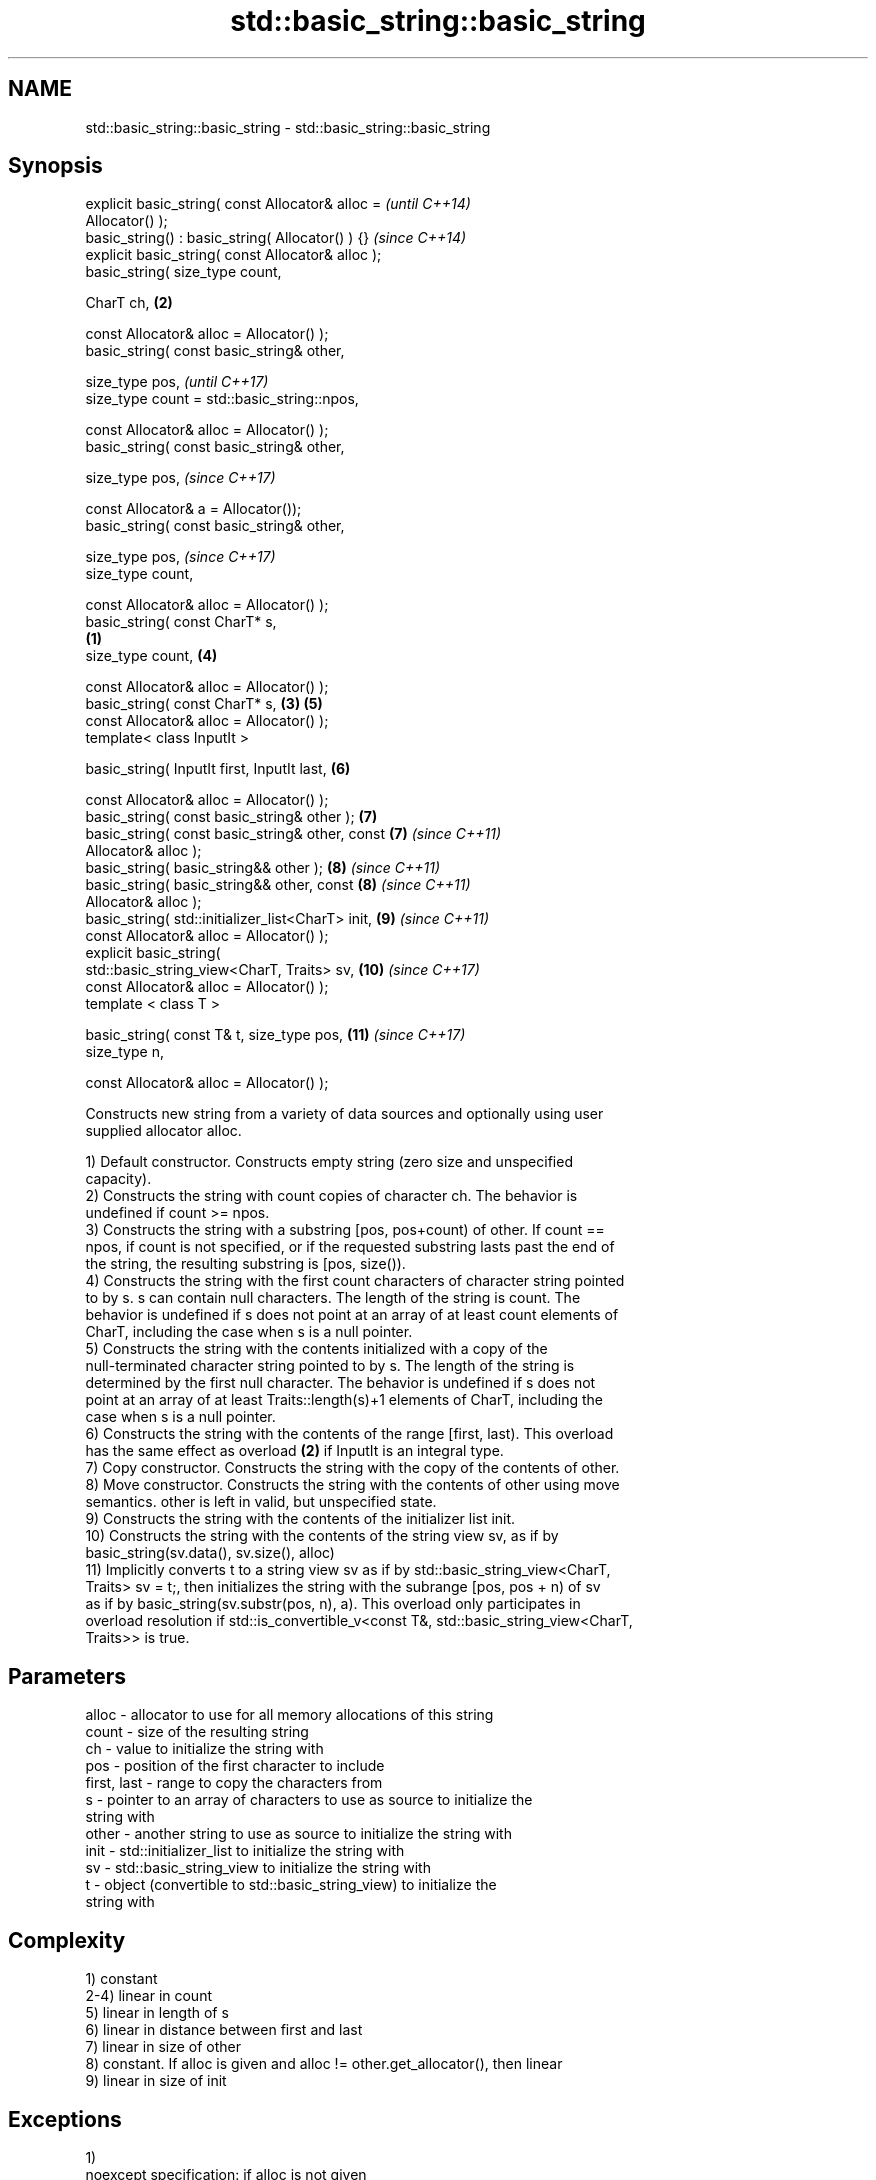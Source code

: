 .TH std::basic_string::basic_string 3 "Apr  2 2017" "2.1 | http://cppreference.com" "C++ Standard Libary"
.SH NAME
std::basic_string::basic_string \- std::basic_string::basic_string

.SH Synopsis
   explicit basic_string( const Allocator& alloc =          \fI(until C++14)\fP
   Allocator() );
   basic_string() : basic_string( Allocator() ) {}          \fI(since C++14)\fP
   explicit basic_string( const Allocator& alloc );
   basic_string( size_type count,

   CharT ch,                                            \fB(2)\fP

   const Allocator& alloc = Allocator() );
   basic_string( const basic_string& other,

   size_type pos,                                                         \fI(until C++17)\fP
   size_type count = std::basic_string::npos,

   const Allocator& alloc = Allocator() );
   basic_string( const basic_string& other,

   size_type pos,                                                         \fI(since C++17)\fP

   const Allocator& a = Allocator());
   basic_string( const basic_string& other,

   size_type pos,                                                         \fI(since C++17)\fP
   size_type count,

   const Allocator& alloc = Allocator() );
   basic_string( const CharT* s,
                                                    \fB(1)\fP
   size_type count,                                         \fB(4)\fP

   const Allocator& alloc = Allocator() );
   basic_string( const CharT* s,                        \fB(3)\fP \fB(5)\fP
   const Allocator& alloc = Allocator() );
   template< class InputIt >

   basic_string( InputIt first, InputIt last,               \fB(6)\fP

   const Allocator& alloc = Allocator() );
   basic_string( const basic_string& other );               \fB(7)\fP
   basic_string( const basic_string& other, const           \fB(7)\fP           \fI(since C++11)\fP
   Allocator& alloc );
   basic_string( basic_string&& other );                    \fB(8)\fP           \fI(since C++11)\fP
   basic_string( basic_string&& other, const                \fB(8)\fP           \fI(since C++11)\fP
   Allocator& alloc );
   basic_string( std::initializer_list<CharT> init,         \fB(9)\fP           \fI(since C++11)\fP
   const Allocator& alloc = Allocator() );
   explicit basic_string(
   std::basic_string_view<CharT, Traits> sv,                \fB(10)\fP          \fI(since C++17)\fP
   const Allocator& alloc = Allocator() );
   template < class T >

   basic_string( const T& t, size_type pos,                 \fB(11)\fP          \fI(since C++17)\fP
   size_type n,

   const Allocator& alloc = Allocator() );

   Constructs new string from a variety of data sources and optionally using user
   supplied allocator alloc.

   1) Default constructor. Constructs empty string (zero size and unspecified
   capacity).
   2) Constructs the string with count copies of character ch. The behavior is
   undefined if count >= npos.
   3) Constructs the string with a substring [pos, pos+count) of other. If count ==
   npos, if count is not specified, or if the requested substring lasts past the end of
   the string, the resulting substring is [pos, size()).
   4) Constructs the string with the first count characters of character string pointed
   to by s. s can contain null characters. The length of the string is count. The
   behavior is undefined if s does not point at an array of at least count elements of
   CharT, including the case when s is a null pointer.
   5) Constructs the string with the contents initialized with a copy of the
   null-terminated character string pointed to by s. The length of the string is
   determined by the first null character. The behavior is undefined if s does not
   point at an array of at least Traits::length(s)+1 elements of CharT, including the
   case when s is a null pointer.
   6) Constructs the string with the contents of the range [first, last). This overload
   has the same effect as overload \fB(2)\fP if InputIt is an integral type.
   7) Copy constructor. Constructs the string with the copy of the contents of other.
   8) Move constructor. Constructs the string with the contents of other using move
   semantics. other is left in valid, but unspecified state.
   9) Constructs the string with the contents of the initializer list init.
   10) Constructs the string with the contents of the string view sv, as if by
   basic_string(sv.data(), sv.size(), alloc)
   11) Implicitly converts t to a string view sv as if by std::basic_string_view<CharT,
   Traits> sv = t;, then initializes the string with the subrange [pos, pos + n) of sv
   as if by basic_string(sv.substr(pos, n), a). This overload only participates in
   overload resolution if std::is_convertible_v<const T&, std::basic_string_view<CharT,
   Traits>> is true.

.SH Parameters

   alloc       - allocator to use for all memory allocations of this string
   count       - size of the resulting string
   ch          - value to initialize the string with
   pos         - position of the first character to include
   first, last - range to copy the characters from
   s           - pointer to an array of characters to use as source to initialize the
                 string with
   other       - another string to use as source to initialize the string with
   init        - std::initializer_list to initialize the string with
   sv          - std::basic_string_view to initialize the string with
   t           - object (convertible to std::basic_string_view) to initialize the
                 string with

.SH Complexity

   1) constant
   2-4) linear in count
   5) linear in length of s
   6) linear in distance between first and last
   7) linear in size of other
   8) constant. If alloc is given and alloc != other.get_allocator(), then linear
   9) linear in size of init

.SH Exceptions

   1)
   noexcept specification: if alloc is not given
   noexcept(noexcept(Allocator()))               \fI(since C++17)\fP
   noexcept specification:
   noexcept
   if alloc is given

   3) std::out_of_range if pos > other.size()
   8)
   noexcept specification:
   noexcept
   if alloc is not given
   . Throws nothing if alloc == str.get_allocator()

.SH Notes

   Initialization with a string literal that contains embedded '\\0' characters uses the
   overload \fB(5)\fP, which stops at the first null character. This can be avoided by
   specifying a different constructor or by using operator""s:

 std::string s1 = "ab\\0\\0cd";   // s1 contains "ab"
 std::string s2{"ab\\0\\0cd", 6}; // s2 contains "ab\\0\\0cd"
 std::string s3 = "ab\\0\\0cd"s;  // s3 contains "ab\\0\\0cd"

.SH Example

   
// Run this code

 #include <iostream>
 #include <cassert>
 #include <iterator>
 #include <string>

 int main()
 {
   {
     // string::string()
     std::string s;
     assert(s.empty() && (s.length() == 0) && (s.size() == 0));
   }

   {
     // string::string(size_type count, charT ch)
     std::string s(4, '=');
     std::cout << s << '\\n'; // "===="
   }

   {
     std::string const other("Exemplary");
     // string::string(string const& other, size_type pos, size_type count)
     std::string s(other, 0, other.length()-1);
     std::cout << s << '\\n'; // "Exemplar"
   }

   {
     // string::string(charT const* s, size_type count)
     std::string s("C-style string", 7);
     std::cout << s << '\\n'; // "C-style"
   }

   {
     // string::string(charT const* s)
     std::string s("C-style\\0string");
     std::cout << s << '\\n'; // "C-style"
   }

   {
     char mutable_c_str[] = "another C-style string";
     // string::string(InputIt first, InputIt last)
     std::string s(std::begin(mutable_c_str)+8, std::end(mutable_c_str)-1);
     std::cout << s << '\\n'; // "C-style string"
   }

   {
     std::string const other("Exemplar");
     std::string s(other);
     std::cout << s << '\\n'; // "Exemplar"
   }

   {
     // string::string(string&& str)
     std::string s(std::string("C++ by ") + std::string("example"));
     std::cout << s << '\\n'; // "C++ by example"
   }

   {
     // string(std::initializer_list<charT> ilist)
     std::string s({ 'C', '-', 's', 't', 'y', 'l', 'e' });
     std::cout << s << '\\n'; // "C-style"
   }
 }

.SH Output:

 ====
 Exemplar
.SH C-style
.SH C-style
 C-style string
 Exemplar
 C++ by example
.SH C-style

.SH See also

   assign    assign characters to a string
             \fI(public member function)\fP
   operator= assigns values to the string
             \fI(public member function)\fP

   Categories:

     * conditionally noexcept
     * unconditionally noexcept
